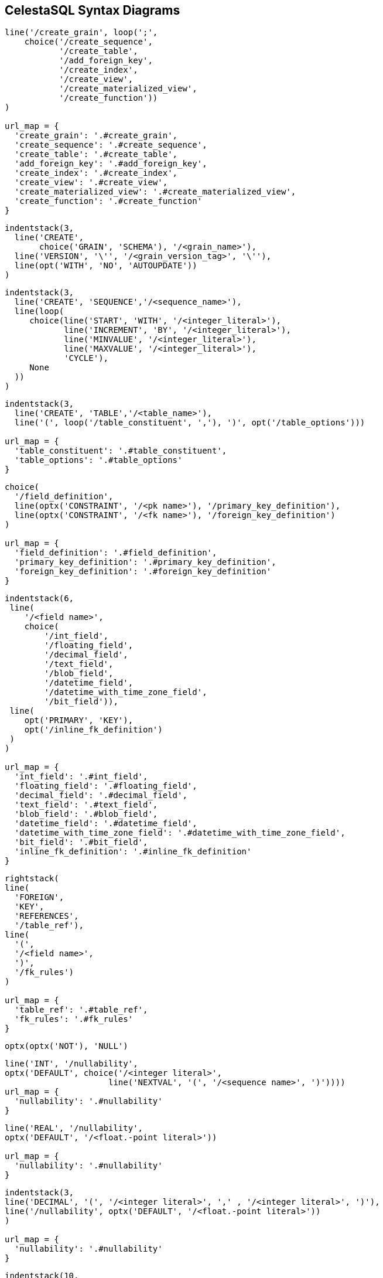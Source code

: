 == CelestaSQL Syntax Diagrams

//tag::syn_script[]
[syntrax,script,svg,opts=interactive]
....
line('/create_grain', loop(';',
    choice('/create_sequence',
           '/create_table',
           '/add_foreign_key',
           '/create_index',
           '/create_view',
           '/create_materialized_view',
           '/create_function'))
)

url_map = {
  'create_grain': '.#create_grain',
  'create_sequence': '.#create_sequence',
  'create_table': '.#create_table',
  'add_foreign_key': '.#add_foreign_key',
  'create_index': '.#create_index',
  'create_view': '.#create_view',
  'create_materialized_view': '.#create_materialized_view',
  'create_function': '.#create_function'
}
....
//end::syn_script[]

//tag::syn_create_schema[]
[[create_grain]]
[syntrax,create_schema,svg,heading="create_grain",opts=interactive]
....
indentstack(3,
  line('CREATE',
       choice('GRAIN', 'SCHEMA'), '/<grain_name>'),
  line('VERSION', '\'', '/<grain_version_tag>', '\''),
  line(opt('WITH', 'NO', 'AUTOUPDATE'))
)
....
//end::syn_create_schema[]

//tag::syn_create_sequence[]
[[create_sequence]]
[syntrax,create_sequence,svg,heading="create_sequence",opts=interactive]
....
indentstack(3,
  line('CREATE', 'SEQUENCE','/<sequence_name>'),
  line(loop(
     choice(line('START', 'WITH', '/<integer_literal>'),
            line('INCREMENT', 'BY', '/<integer_literal>'),
            line('MINVALUE', '/<integer_literal>'),
            line('MAXVALUE', '/<integer_literal>'),
            'CYCLE'),
     None
  ))
)
....
//end::syn_create_sequence[]


//tag::syn_create_table[]
[[create_table]]
[syntrax,create_table,svg,heading="create_table",opts=interactive]
....
indentstack(3,
  line('CREATE', 'TABLE','/<table_name>'),
  line('(', loop('/table_constituent', ','), ')', opt('/table_options')))

url_map = {
  'table_constituent': '.#table_constituent',
  'table_options': '.#table_options'
}
....
//end::syn_create_table[]

//tag::syn_table_constituent[]
[[table_constituent]]
[syntrax,table_constituent,svg,heading="table_constituent",opts=interactive]
....
choice(
  '/field_definition',
  line(optx('CONSTRAINT', '/<pk name>'), '/primary_key_definition'),
  line(optx('CONSTRAINT', '/<fk name>'), '/foreign_key_definition')
)

url_map = {
  'field_definition': '.#field_definition',
  'primary_key_definition': '.#primary_key_definition',
  'foreign_key_definition': '.#foreign_key_definition'
}
....
//end::syn_table_constituent[]

//tag::syn_field_definition[]
[[field_definition]]
[syntrax,field_definition,svg,heading="field_definition",opts=interactive]
....
indentstack(6,
 line(
    '/<field name>',
    choice(
        '/int_field',
        '/floating_field',
        '/decimal_field',
        '/text_field',
        '/blob_field',
        '/datetime_field',
        '/datetime_with_time_zone_field',
        '/bit_field')),
 line(
    opt('PRIMARY', 'KEY'),
    opt('/inline_fk_definition')
 )
)

url_map = {
  'int_field': '.#int_field',
  'floating_field': '.#floating_field',
  'decimal_field': '.#decimal_field',
  'text_field': '.#text_field',
  'blob_field': '.#blob_field',
  'datetime_field': '.#datetime_field',
  'datetime_with_time_zone_field': '.#datetime_with_time_zone_field',
  'bit_field': '.#bit_field',
  'inline_fk_definition': '.#inline_fk_definition'
}
....
//end::syn_field_definition[]

//tag::syn_inline_fk_definition[]
[[inline_fk_definition]]
[syntrax,inline_fk_definition,svg,heading="inline_fk_definition",opts=interactive]
....
rightstack(
line(
  'FOREIGN',
  'KEY',
  'REFERENCES',
  '/table_ref'),
line(
  '(',
  '/<field name>',
  ')',
  '/fk_rules')
)

url_map = {
  'table_ref': '.#table_ref',
  'fk_rules': '.#fk_rules'
}
....
//end::syn_inline_fk_definition[]

//tag::syn_nullability[]
[[nullability]]
[syntrax,nullability,svg,heading="nullability",opts=interactive]
....
optx(optx('NOT'), 'NULL')
....
//end::syn_nullability[]

//tag::syn_int_field[]
[[int_field]]
[syntrax,int_field,svg,heading="int_field",opts=interactive]
....
line('INT', '/nullability',
optx('DEFAULT', choice('/<integer literal>',
                     line('NEXTVAL', '(', '/<sequence name>', ')'))))
url_map = {
  'nullability': '.#nullability'
}
....
//end::syn_int_field[]

//tag::syn_floating_field[]
[[floating_field]]
[syntrax,floating_field,svg,heading="floating_field",opts=interactive]
....
line('REAL', '/nullability',
optx('DEFAULT', '/<float.-point literal>'))

url_map = {
  'nullability': '.#nullability'
}
....
//end::syn_floating_field[]

//tag::syn_decimal_field[]
[[decimal_field]]
[syntrax,decimal_field,svg,heading="decimal_field",opts=interactive]
....
indentstack(3,
line('DECIMAL', '(', '/<integer literal>', ',' , '/<integer literal>', ')'),
line('/nullability', optx('DEFAULT', '/<float.-point literal>'))
)

url_map = {
  'nullability': '.#nullability'
}
....
//end::syn_decimal_field[]

//tag::syn_text_field[]
[[text_field]]
[syntrax,text_field,svg,heading="text_field",opts=interactive]
....
indentstack(10,
line(choice(line('VARCHAR', '(', '/<integer literal>', ')'),
            'TEXT')),
line('/nullability', optx('DEFAULT', '/<text literal>'))
)

url_map = {
  'nullability': '.#nullability'
}
....
//end::syn_text_field[]

//tag::syn_blob_field[]
[[blob_field]]
[syntrax,blob_field,svg,heading="blob_field",opts=interactive]
....
line('BLOB', '/nullability',
optx('DEFAULT', '/<binary literal>'))

url_map = {
  'nullability': '.#nullability'
}
....
//end::syn_blob_field[]

//tag::syn_datetime_field[]
[[datetime_field]]
[syntrax,datetime_field,svg,heading="datetime_field",opts=interactive]
....
line('DATETIME', '/nullability',
optx('DEFAULT', choice(line('\'', '/<YYYYMMDD>', '\''),
                       'GETDATE()')))

url_map = {
  'nullability': '.#nullability'
}
....
//end::syn_datetime_field[]

//tag::syn_datetime_with_time_zone_field[]
[[datetime_with_time_zone_field]]
[syntrax,datetime_with_time_zone_field,svg,heading="datetime_with_time_zone_field",opts=interactive]
....
line('DATETIME', 'WITH', 'TIME', 'ZONE', '/nullability')

url_map = {
  'nullability': '.#nullability'
}
....
//end::syn_datetime_with_time_zone_field[]

//tag::syn_bit_field[]
[[bit_field]]
[syntrax,bit_field,svg,heading="bit_field",opts=interactive]
....
line('BIT', '/nullability', optx('DEFAULT', choice('TRUE', 'FALSE')))

url_map = {
  'nullability': '.#nullability'
}
....
//end::syn_bit_field[]

//tag::syn_primary_key_definition[]
[[primary_key_definition]]
[syntrax,primary_key_definition,svg,heading="primary_key_definition",opts=interactive]
....
line('PRIMARY', 'KEY', '(', loop('/<field name>', ','), ')')
....
//end::syn_primary_key_definition[]

//tag::syn_foreign_key_definition[]
[[foreign_key_definition]]
[syntrax,foreign_key_definition,svg,heading="foreign_key_definition",opts=interactive]
....
indentstack(3,
line(
  'FOREIGN',
  'KEY',
  '(',
  loop('/<field name>', ','),
  ')'),
line(
  'REFERENCES',
  '/table_ref',
  '(',
  loop('/<field name>', ','),
  ')',
  '/fk_rules'
))

url_map = {
  'table_ref': '.#table_ref',
  'fk_rules': '.#fk_rules'
}
....
//end::syn_foreign_key_definition[]

//tag::syn_add_foreign_key[]
[[add_foreign_key]]
[syntrax,add_foreign_key,svg,heading="add_foreign_key",opts=interactive]
....
indentstack(3,
line(
  'ALTER',
  'TABLE',
  '/<table name>'),
line(
  'ADD',
  'CONSTRAINT',
  '/<fk name>',
  '/foreign_key_definition'
))

url_map = {
  'foreign_key_definition': '.#foreign_key_definition'
}
....
//end::syn_add_foreign_key[]

//tag::syn_fk_rules[]
[[fk_rules]]
[syntrax,fk_rules,svg,heading="fk_rules",opts=interactive]
....
indentstack(6,
  line(optx(line('ON', 'UPDATE',
    choice(line('NO', 'ACTION'), 'CASCADE', line('SET', 'NULL'))))),
  line(optx(line('ON', 'DELETE',
    choice(line('NO', 'ACTION'), 'CASCADE', line('SET', 'NULL')))))
)
....
//end::syn_fk_rules[]

//tag::syn_table_options[]
[[table_options]]
[syntrax,table_options,svg,heading="table_options",opts=interactive]
....
rightstack(
  line('WITH',
    choice(
      line('READ', 'ONLY'),
      line(optx('NO'), 'VERSION', 'CHECK')
    )),
  line(opt(line('NO', 'AUTOUPDATE')))
)
....
//end::syn_table_options[]

//tag::syn_create_index[]
[[create_index]]
[syntrax,create_index,svg,heading="create_index",opts=interactive]
....
rightstack(
line(
  'CREATE',
  'INDEX',
  '/<index name>',
  'ON',
  '/<table name>'),
line(
  '(',
  loop('/<field name>', ','),
  ')'
)
)
....
//end::syn_create_index[]

//tag::syn_create_view[]
[[create_view]]
[syntrax,create_view,svg,heading="create_view",opts=interactive]
....
line(
  'CREATE',
  'VIEW',
  '/<view name>',
  'AS',
  '/query')

url_map = {
  'query': '.#query'
}
....
//end::syn_create_view[]

//tag::syn_query[]
[[query]]
[syntrax,query,svg,heading="query",opts=interactive]
....
loop('/select', 'UNION ALL')

url_map = {
  'select': '.#select_qry'
}
....
//end::syn_query[]

//tag::syn_select_qry[]
[[select_qry]]
[syntrax,select_qry,svg,heading="select",opts=interactive]
....
rightstack(
  line(
   'SELECT',
    opt('DISTINCT'),
    loop(
        choice(
            line('/term',
                 opt('AS', '/<field alias>')),
            line('/aggregate')
        ),
        ',')
   ),
   line(
    'FROM',
    '/from_clause',
    optx('WHERE', '/condition'),
    optx('/group_by')
   )
)

url_map = {
  'term': '.#term',
  'aggregate': '.#aggregate',
  'from_clause': '.#from_clause',
  'condition': '.#condition',
  'group_by': '.#group_by'
}
....
//end::syn_select_qry[]

//tag::syn_from_clause[]
[[from_clause]]
[syntrax,from_clause,svg,heading="from_clause",opts=interactive]
....
indentstack(3,
  line('/table_ref', optx('AS', '/<table alias>')),
  line(optx(
        loop(indentstack(10,
            line(choice('INNER', 'LEFT', 'RIGHT'),
                  'JOIN',
                  '/table_ref',
                  optx('AS', '/<table alias>')),
            line(
                  'ON',
                  '/condition')),
             None
             )
    )
  )
)

url_map = {
  'table_ref': '.#table_ref',
  'condition': '.#condition'
}
....
//end::syn_from_clause[]

//tag::syn_table_ref[]
[syntrax,table_ref,svg,heading="table_ref",opts=interactive]
....
line(optx('/<grain name>', '.'), '/<table name>')
....
//end::syn_table_ref[]

//tag::syn_term[]
[[term]]
[syntrax,term,svg,heading="term",opts=interactive]
....
loop(
  line(opt('-'),
    choice(
      '/primary_term',
      line('(', '/term', ')'))),
  choice('+', '-', '*', '/', '||')
)

url_map = {
  'primary_term': '.#primary_term',
  'term': '.#term'
}
....
//end::syn_term[]

//tag::syn_primary_term[]
[[primary_term]]
[syntrax,primary_term,svg,heading="primary_term",opts=interactive]
....
choice(
  line(optx(line(choice('/<table name>', '/<table alias>'), '.')),
       '/<field name>'),
  '/<string literal>',
  '/<integer literal>',
  '/<float.-point literal>',
  'TRUE',
  'FALSE',
  'GETDATE()',
  '/<$param id>'
)
....
//end::syn_primary_term[]

//tag::syn_condition[]
[[condition]]
[syntrax,condition,svg,heading="condition",opts=interactive]
....
loop(
  line(optx('NOT'),
       choice('/predicate',
          line('(', '/condition', ')'))),
  choice('AND', 'OR')
)

url_map = {
  'predicate': '.#predicate',
  'condition': '.#condition'
}
....
//end::syn_condition[]

//tag::syn_predicate[]
[[predicate]]
[syntrax,predicate,svg,heading="predicate",opts=interactive]
....
line(
'/term',
choice(
      line(choice('=', '>', '>=', '<=', '<', '<>', 'LIKE'),
           '/term'),
      line('BETWEEN', '/term', 'AND', '/term'),
      line('IN', '(', loop('/term', ','), ')'),
      line('IS', 'NULL')
))

url_map = {
  'term': '.#term'
}
....
//end::syn_predicate[]

//tag::syn_aggregate[]
[[aggregate]]
[syntrax,aggregate,svg,heading="aggregate",opts=interactive]
....
line(
  choice(
    line('COUNT', '(', '*', ')'),
    line(
        choice(
            'SUM',
            'MIN',
            'MAX'
        ),
        line('(', '/term', ')')
    )
  ),
  'AS', '/<field alias>')

url_map = {
  'term': '.#term'
}
....
//end::syn_aggregate[]

//tag::syn_group_by[]
[[group_by]]
[syntrax,group_by,svg,heading="group_by",opts=interactive]
....
line (
  'GROUP', 'BY',
  loop(
      choice(
          '/<field name>',
          '/<field alias>'
      ),
      ','
  )
)
....
//end::syn_group_by[]

//tag::syn_create_materialized_view[]
[[create_materialized_view]]
[syntrax,create_materialized_view,svg,heading="create_materialized_view",opts=interactive]
....
rightstack(
line(
  'CREATE',
  'MATERIALIZED',
  'VIEW',
  '/<view name>',
  'AS'),
line(
  'SELECT',
  loop(
      choice(
          line('/materialized_aggregate'),
          line('/<field name>',
              optx('AS', '/<field alias>')
          )
      ),
      ','
  )),
line(
  'FROM',
  '/table_ref',
  '/group_by'
))

url_map = {
  'materialized_aggregate': '.#materialized_aggregate',
  'table_ref': '.#table_ref',
  'group_by': '.#group_by'
}
....
//end::syn_create_materialized_view[]

//tag::syn_materialized_aggregate[]
[[materialized_aggregate]]
[syntrax,materialized_aggregate,svg,heading="materialized_aggregate",opts=interactive]
....
line(
  choice(
    line('COUNT', '(', '*', ')'),
    line(
      'SUM', '(', '/term', ')'
    )
  ),
  'AS', '/<field alias>')

url_map = {
  'term': '.#term'
}
....
//end::syn_materialized_aggregate[]

//tag::syn_create_function[]
[[create_function]]
[syntrax,create_function,svg,heading="create_function",opts=interactive]
....
indentstack(3,
 line(
  'CREATE',
  'FUNCTION',
  '/<function name>'
 ),
 line(
 '(',
  loop(
     '/param_definition',
     ','
  ),
  ')',
  'AS',
  '/query'
 )
)

url_map = {
  'param_definition': '.#param_definition',
  'query': '.#query'
}
....
//end::syn_create_function[]

//tag::syn_param_definition[]
[[param_definition]]
[syntrax,param_definition,svg,heading="param_definition",opts=interactive]
....
line(
'/<param name>',
choice(
  'INT',
  'REAL',
  'DECIMAL',
  'VARCHAR',
  'DATETIME',
  'BIT'
))
....
//end::syn_param_definition[]
